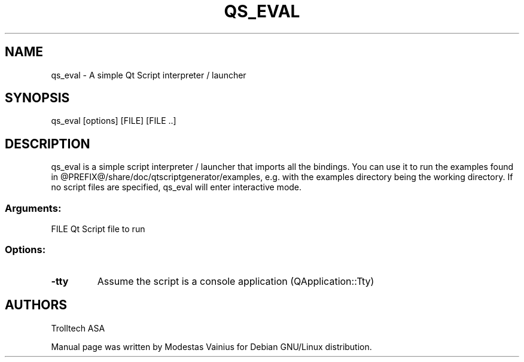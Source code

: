 .TH QS_EVAL 1 "March 2009" "Qt Script" "A simple Qt Script interpreter"
.SH NAME
qs_eval \- A simple Qt Script interpreter / launcher
.SH SYNOPSIS
qs_eval [options] [FILE] [FILE ..]
.SH DESCRIPTION
qs_eval is a simple script interpreter / launcher that imports all the bindings.
You can use it to run the examples found in @PREFIX@/share/doc/qtscriptgenerator/examples,
e.g. with the examples directory being the working directory. If no script files are
specified, qs_eval will enter interactive mode.
.SS Arguments:
FILE                    Qt Script file to run
.SS 
.SS Options:
.TP
.B \-tty
Assume the script is a console application (QApplication::Tty)
.SH AUTHORS
.P
Trolltech ASA
.P
Manual page was written by Modestas Vainius for Debian GNU/Linux distribution.
